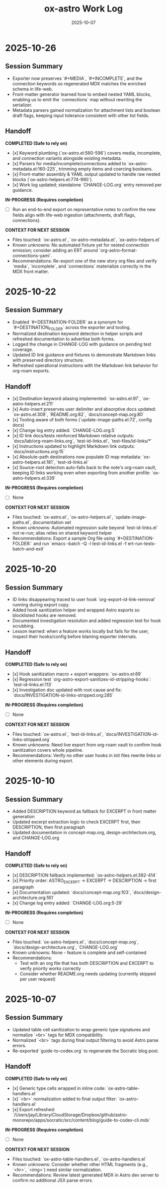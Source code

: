 #+TITLE: ox-astro Work Log
#+DATE: 2025-10-07

* 2025-10-26
** Session Summary
- Exporter now preserves `#+MEDIA`, `#+INCOMPLETE`, and the connection keywords so regenerated MDX matches the enriched schema in life-web.
- Front-matter generator learned how to embed nested YAML blocks, enabling us to emit the `connections` map without rewriting the serializer.
- Metadata parsers gained normalization for attachment lists and boolean draft flags, keeping input tolerance consistent with other list fields.

** Handoff

*COMPLETED (Safe to rely on)*
- [x] Keyword plumbing (`ox-astro.el:560-596`) covers media, incomplete, and connection variants alongside existing metadata.
- [x] Parsers for media/incomplete/connections added to `ox-astro-metadata.el:160-225`, trimming empty items and coercing booleans.
- [x] Front-matter assembly & YAML output updated to handle raw nested blocks (`ox-astro-helpers.el:774-990`).
- [x] Work log updated; standalone `CHANGE-LOG.org` entry removed per guidance.

*IN-PROGRESS (Requires completion)*
- [ ] Run an end-to-end export on representative notes to confirm the new fields align with life-web ingestion (attachments, draft flags, connections).

*CONTEXT FOR NEXT SESSION*
- Files touched: `ox-astro.el`, `ox-astro-metadata.el`, `ox-astro-helpers.el`
- Known unknowns: No automated fixture yet for nested connection emission; consider adding an ERT around `org-astro--format-connections-yaml`.
- Recommendations: Re-export one of the new story org files and verify `media`, `incomplete`, and `connections` materialize correctly in the MDX front matter.

* 2025-10-22
** Session Summary
- Enabled `#+DESTINATION-FOLDER` as a synonym for `#+DESTINATION_FOLDER` across the exporter and tooling.
- Normalized destination keyword detection in helper scripts and refreshed documentation to advertise both forms.
- Logged the change in CHANGE-LOG with guidance on pending test coverage.
- Updated ID link guidance and fixtures to demonstrate Markdown links with preserved directory structure.
- Refreshed operational instructions with the Markdown link behavior for org-roam exports.

** Handoff

- [x] Destination keyword aliasing implemented: `ox-astro.el:97`, `ox-astro-helpers.el:211`
- [x] Auto-insert preserves user delimiter and absorptive docs updated: `ox-astro.el:309`, `README.org:82`, `docs/concept-map.org:80`
- [x] Tooling aware of both forms (`update-image-paths.el:72`, config docs)
- [x] Change log entry added: `CHANGE-LOG.org:5`
- [x] ID link docs/tests reinforced Markdown relative outputs: `docs/lab/org-roam-links.org`, `test-id-links.el`, `test-files/id-links/*`
- [x] Instructions updated to highlight Markdown link outputs: `docs/instructions.org:15`
- [x] Absolute-path destinations now populate ID map metadata: `ox-astro-helpers.el:181`, `test-id-links.el`
- [x] Source-root detection auto-falls back to the note's org-roam vault, keeping ID links working even when exporting from another profile: `ox-astro-helpers.el:339`

*IN-PROGRESS (Requires completion)*
- [ ] None

*CONTEXT FOR NEXT SESSION*
- Files touched: `ox-astro.el`, `ox-astro-helpers.el`, `update-image-paths.el`, documentation set
- Known unknowns: Automated regression suite beyond `test-id-links.el` not re-run; alias relies on shared keyword helper
- Recommendations: Export a sample Org file using `#+DESTINATION-FOLDER:` and run `emacs --batch -Q -l test-id-links.el -f ert-run-tests-batch-and-exit`

* 2025-10-20
** Session Summary
- ID links disappearing traced to user hook `org-export-id-link-removal` running during export copy.
- Added hook sanitization helper and wrapped Astro exports so blocklisted hooks are removed.
- Documented investigation resolution and added regression test for hook scrubbing.
- Lesson learned: when a feature works locally but fails for the user, inspect their hooks/config before blaming exporter internals.

** Handoff

*COMPLETED (Safe to rely on)*
- [x] Hook sanitization macro + export wrappers: `ox-astro.el:69`
- [x] Regression test `org-astro-export-sanitizes-id-stripping-hooks`: `test-id-links.el:113`
- [x] Investigation doc updated with root cause and fix: `docs/INVESTIGATION-id-links-stripped.org:285`

*IN-PROGRESS (Requires completion)*
- [ ] None

*CONTEXT FOR NEXT SESSION*
- Files touched: `ox-astro.el`, `test-id-links.el`, `docs/INVESTIGATION-id-links-stripped.org`
- Known unknowns: Need live export from org-roam vault to confirm hook sanitization covers whole pipeline.
- Recommendations: Verify no other user hooks in init files rewrite links or other elements during export.

* 2025-10-10
** Session Summary
- Added DESCRIPTION keyword as fallback for EXCERPT in front matter generation
- Updated excerpt extraction logic to check EXCERPT first, then DESCRIPTION, then first paragraph
- Updated documentation in concept-map.org, design-architecture.org, and CHANGE-LOG.org

** Handoff

*COMPLETED (Safe to rely on)*
- [x] DESCRIPTION fallback implemented: `ox-astro-helpers.el:392-414`
- [x] Priority order: ASTRO_EXCERPT → EXCERPT → DESCRIPTION → first paragraph
- [x] Documentation updated: `docs/concept-map.org:103`, `docs/design-architecture.org:161`
- [x] Change log entry added: `CHANGE-LOG.org:5-29`

*IN-PROGRESS (Requires completion)*
- [ ] None

*CONTEXT FOR NEXT SESSION*
- Files touched: `ox-astro-helpers.el`, `docs/concept-map.org`, `docs/design-architecture.org`, `CHANGE-LOG.org`
- Known unknowns: None - feature is complete and self-contained
- Recommendations:
  - Test with an org file that has both DESCRIPTION and EXCERPT to verify priority works correctly
  - Consider whether README.org needs updating (currently skipped per user request)

* 2025-10-07
** Session Summary
- Updated table cell sanitization to wrap generic type signatures and normalize `<br>` tags for MDX compatibility.
- Normalized `<br>` tags during final output filtering to avoid Astro parse errors.
- Re-exported `guide-to-codex.org` to regenerate the Socratic blog post.

** Handoff

*COMPLETED (Safe to rely on)*
- [x] Generic type cells wrapped in inline code: `ox-astro-table-handlers.el`
- [x] `<br>` normalization added to final output filter: `ox-astro-handlers.el`
- [x] Export refreshed: `/Users/jay/Library/CloudStorage/Dropbox/github/astro-monorepo/apps/socratic/src/content/blog/guide-to-codex-cli.mdx`

*IN-PROGRESS (Requires completion)*
- [ ] None

*CONTEXT FOR NEXT SESSION*
- Files touched: `ox-astro-table-handlers.el`, `ox-astro-handlers.el`
- Known unknowns: Consider whether other HTML fragments (e.g., `<hr>`, `<img>`) need similar normalization.
- Recommendations: Review latest generated MDX in Astro dev server to confirm no additional JSX parse errors.
